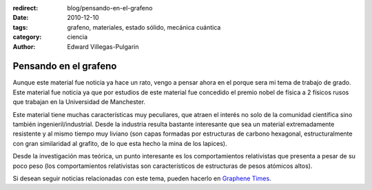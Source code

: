 :redirect: blog/pensando-en-el-grafeno
:date: 2010-12-10
:tags: grafeno, materiales, estado sólido, mecánica cuántica
:category: ciencia
:author: Edward Villegas-Pulgarin

Pensando en el grafeno
======================

Aunque este material fue noticia ya hace un rato, vengo a pensar ahora en el porque sera mi tema de trabajo de grado.
Este material fue noticia ya que por estudios de este material fue concedido el premio nobel de física a 2 físicos rusos que trabajan en la Universidad de Manchester.

Este material tiene muchas características muy peculiares, que atraen el interés no solo de la comunidad científica sino también ingenieril/industrial. Desde la industria resulta bastante interesante que sea un material extremadamente resistente y al mismo tiempo muy liviano (son capas formadas por estructuras de carbono hexagonal, estructuralmente con gran similaridad al grafito, de lo que esta hecho la mina de los lapices).

Desde la investigación mas teórica, un punto interesante es los comportamientos relativistas que presenta a pesar de su poco peso (los comportamientos relativistas son característicos de estructuras de pesos atómicos altos).

Si desean seguir noticias relacionadas con este tema, pueden hacerlo en `Graphene Times <http://graphenetimes.com/>`_.

.. update:: 2011-12-15 12:00:00

   Para quienes estén interesados en el documento generado como trabajo de grado, pueden consultar `Modelización y Simulación Numérica de Efectos de Confinamiento en el Grafeno <https://www.researchgate.net/publication/258566488_Modelizacion_y_Simulacion_Numerica_de_Efectos_de_Confinamiento_en_el_Grafeno>`_.
